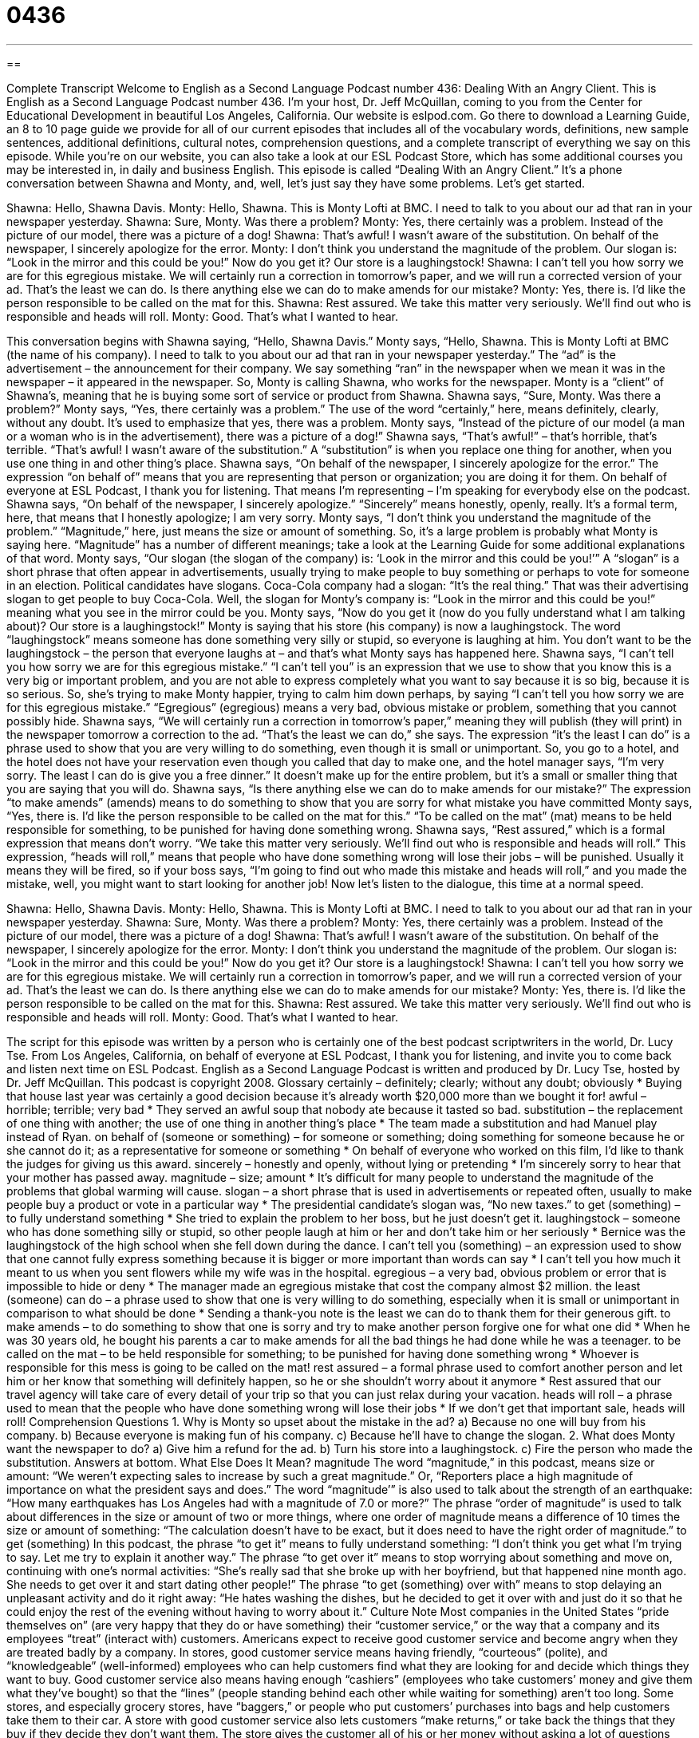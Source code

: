 = 0436
:toc: left
:toclevels: 3
:sectnums:
:stylesheet: ../../../myAdocCss.css

'''

== 

Complete Transcript
Welcome to English as a Second Language Podcast number 436: Dealing With an Angry Client.
This is English as a Second Language Podcast number 436. I’m your host, Dr. Jeff McQuillan, coming to you from the Center for Educational Development in beautiful Los Angeles, California.
Our website is eslpod.com. Go there to download a Learning Guide, an 8 to 10 page guide we provide for all of our current episodes that includes all of the vocabulary words, definitions, new sample sentences, additional definitions, cultural notes, comprehension questions, and a complete transcript of everything we say on this episode. While you’re on our website, you can also take a look at our ESL Podcast Store, which has some additional courses you may be interested in, in daily and business English.
This episode is called “Dealing With an Angry Client.” It’s a phone conversation between Shawna and Monty, and, well, let’s just say they have some problems. Let’s get started.
[start of dialogue]
Shawna: Hello, Shawna Davis.
Monty: Hello, Shawna. This is Monty Lofti at BMC. I need to talk to you about our ad that ran in your newspaper yesterday.
Shawna: Sure, Monty. Was there a problem?
Monty: Yes, there certainly was a problem. Instead of the picture of our model, there was a picture of a dog!
Shawna: That’s awful! I wasn’t aware of the substitution. On behalf of the newspaper, I sincerely apologize for the error.
Monty: I don’t think you understand the magnitude of the problem. Our slogan is: “Look in the mirror and this could be you!” Now do you get it? Our store is a laughingstock!
Shawna: I can’t tell you how sorry we are for this egregious mistake. We will certainly run a correction in tomorrow’s paper, and we will run a corrected version of your ad. That’s the least we can do. Is there anything else we can do to make amends for our mistake?
Monty: Yes, there is. I’d like the person responsible to be called on the mat for this.
Shawna: Rest assured. We take this matter very seriously. We’ll find out who is responsible and heads will roll.
Monty: Good. That’s what I wanted to hear.
[end of dialogue]
This conversation begins with Shawna saying, “Hello, Shawna Davis.” Monty says, “Hello, Shawna. This is Monty Lofti at BMC (the name of his company). I need to talk to you about our ad that ran in your newspaper yesterday.” The “ad” is the advertisement – the announcement for their company. We say something “ran” in the newspaper when we mean it was in the newspaper – it appeared in the newspaper.
So, Monty is calling Shawna, who works for the newspaper. Monty is a “client” of Shawna’s, meaning that he is buying some sort of service or product from Shawna. Shawna says, “Sure, Monty. Was there a problem?” Monty says, “Yes, there certainly was a problem.” The use of the word “certainly,” here, means definitely, clearly, without any doubt. It’s used to emphasize that yes, there was a problem. Monty says, “Instead of the picture of our model (a man or a woman who is in the advertisement), there was a picture of a dog!”
Shawna says, “That’s awful!” – that’s horrible, that’s terrible. “That’s awful! I wasn’t aware of the substitution.” A “substitution” is when you replace one thing for another, when you use one thing in and other thing’s place. Shawna says, “On behalf of the newspaper, I sincerely apologize for the error.” The expression “on behalf of” means that you are representing that person or organization; you are doing it for them. On behalf of everyone at ESL Podcast, I thank you for listening. That means I’m representing – I’m speaking for everybody else on the podcast. Shawna says, “On behalf of the newspaper, I sincerely apologize.” “Sincerely” means honestly, openly, really. It’s a formal term, here, that means that I honestly apologize; I am very sorry.
Monty says, “I don’t think you understand the magnitude of the problem.” “Magnitude,” here, just means the size or amount of something. So, it’s a large problem is probably what Monty is saying here. “Magnitude” has a number of different meanings; take a look at the Learning Guide for some additional explanations of that word. Monty says, “Our slogan (the slogan of the company) is: ‘Look in the mirror and this could be you!’” A “slogan” is a short phrase that often appear in advertisements, usually trying to make people to buy something or perhaps to vote for someone in an election. Political candidates have slogans. Coca-Cola company had a slogan: “It’s the real thing.” That was their advertising slogan to get people to buy Coca-Cola.
Well, the slogan for Monty’s company is: “Look in the mirror and this could be you!” meaning what you see in the mirror could be you. Monty says, “Now do you get it (now do you fully understand what I am talking about)? Our store is a laughingstock!” Monty is saying that his store (his company) is now a laughingstock. The word “laughingstock” means someone has done something very silly or stupid, so everyone is laughing at him. You don’t want to be the laughingstock – the person that everyone laughs at – and that’s what Monty says has happened here.
Shawna says, “I can’t tell you how sorry we are for this egregious mistake.” “I can’t tell you” is an expression that we use to show that you know this is a very big or important problem, and you are not able to express completely what you want to say because it is so big, because it is so serious. So, she’s trying to make Monty happier, trying to calm him down perhaps, by saying “I can’t tell you how sorry we are for this egregious mistake.” “Egregious” (egregious) means a very bad, obvious mistake or problem, something that you cannot possibly hide.
Shawna says, “We will certainly run a correction in tomorrow’s paper,” meaning they will publish (they will print) in the newspaper tomorrow a correction to the ad. “That’s the least we can do,” she says. The expression “it’s the least I can do” is a phrase used to show that you are very willing to do something, even though it is small or unimportant. So, you go to a hotel, and the hotel does not have your reservation even though you called that day to make one, and the hotel manager says, “I’m very sorry. The least I can do is give you a free dinner.” It doesn’t make up for the entire problem, but it’s a small or smaller thing that you are saying that you will do. Shawna says, “Is there anything else we can do to make amends for our mistake?” The expression “to make amends” (amends) means to do something to show that you are sorry for what mistake you have committed
Monty says, “Yes, there is. I’d like the person responsible to be called on the mat for this.” “To be called on the mat” (mat) means to be held responsible for something, to be punished for having done something wrong. Shawna says, “Rest assured,” which is a formal expression that means don’t worry. “We take this matter very seriously. We’ll find out who is responsible and heads will roll.” This expression, “heads will roll,” means that people who have done something wrong will lose their jobs – will be punished. Usually it means they will be fired, so if your boss says, “I’m going to find out who made this mistake and heads will roll,” and you made the mistake, well, you might want to start looking for another job!
Now let’s listen to the dialogue, this time at a normal speed.
[start of dialogue]
Shawna: Hello, Shawna Davis.
Monty: Hello, Shawna. This is Monty Lofti at BMC. I need to talk to you about our ad that ran in your newspaper yesterday.
Shawna: Sure, Monty. Was there a problem?
Monty: Yes, there certainly was a problem. Instead of the picture of our model, there was a picture of a dog!
Shawna: That’s awful! I wasn’t aware of the substitution. On behalf of the newspaper, I sincerely apologize for the error.
Monty: I don’t think you understand the magnitude of the problem. Our slogan is: “Look in the mirror and this could be you!” Now do you get it? Our store is a laughingstock!
Shawna: I can’t tell you how sorry we are for this egregious mistake. We will certainly run a correction in tomorrow’s paper, and we will run a corrected version of your ad. That’s the least we can do. Is there anything else we can do to make amends for our mistake?
Monty: Yes, there is. I’d like the person responsible to be called on the mat for this.
Shawna: Rest assured. We take this matter very seriously. We’ll find out who is responsible and heads will roll.
Monty: Good. That’s what I wanted to hear.
[end of dialogue]
The script for this episode was written by a person who is certainly one of the best podcast scriptwriters in the world, Dr. Lucy Tse.
From Los Angeles, California, on behalf of everyone at ESL Podcast, I thank you for listening, and invite you to come back and listen next time on ESL Podcast.
English as a Second Language Podcast is written and produced by Dr. Lucy Tse, hosted by Dr. Jeff McQuillan. This podcast is copyright 2008.
Glossary
certainly – definitely; clearly; without any doubt; obviously
* Buying that house last year was certainly a good decision because it’s already worth $20,000 more than we bought it for!
awful – horrible; terrible; very bad
* They served an awful soup that nobody ate because it tasted so bad.
substitution – the replacement of one thing with another; the use of one thing in another thing’s place
* The team made a substitution and had Manuel play instead of Ryan.
on behalf of (someone or something) – for someone or something; doing something for someone because he or she cannot do it; as a representative for someone or something
* On behalf of everyone who worked on this film, I’d like to thank the judges for giving us this award.
sincerely – honestly and openly, without lying or pretending
* I’m sincerely sorry to hear that your mother has passed away.
magnitude – size; amount
* It’s difficult for many people to understand the magnitude of the problems that global warming will cause.
slogan – a short phrase that is used in advertisements or repeated often, usually to make people buy a product or vote in a particular way
* The presidential candidate’s slogan was, “No new taxes.”
to get (something) – to fully understand something
* She tried to explain the problem to her boss, but he just doesn’t get it.
laughingstock – someone who has done something silly or stupid, so other people laugh at him or her and don’t take him or her seriously
* Bernice was the laughingstock of the high school when she fell down during the dance.
I can’t tell you (something) – an expression used to show that one cannot fully express something because it is bigger or more important than words can say
* I can’t tell you how much it meant to us when you sent flowers while my wife was in the hospital.
egregious – a very bad, obvious problem or error that is impossible to hide or deny
* The manager made an egregious mistake that cost the company almost $2 million.
the least (someone) can do – a phrase used to show that one is very willing to do something, especially when it is small or unimportant in comparison to what should be done
* Sending a thank-you note is the least we can do to thank them for their generous gift.
to make amends – to do something to show that one is sorry and try to make another person forgive one for what one did
* When he was 30 years old, he bought his parents a car to make amends for all the bad things he had done while he was a teenager.
to be called on the mat – to be held responsible for something; to be punished for having done something wrong
* Whoever is responsible for this mess is going to be called on the mat!
rest assured – a formal phrase used to comfort another person and let him or her know that something will definitely happen, so he or she shouldn’t worry about it anymore
* Rest assured that our travel agency will take care of every detail of your trip so that you can just relax during your vacation.
heads will roll – a phrase used to mean that the people who have done something wrong will lose their jobs
* If we don’t get that important sale, heads will roll!
Comprehension Questions
1. Why is Monty so upset about the mistake in the ad?
a) Because no one will buy from his company.
b) Because everyone is making fun of his company.
c) Because he’ll have to change the slogan.
2. What does Monty want the newspaper to do?
a) Give him a refund for the ad.
b) Turn his store into a laughingstock.
c) Fire the person who made the substitution.
Answers at bottom.
What Else Does It Mean?
magnitude
The word “magnitude,” in this podcast, means size or amount: “We weren’t expecting sales to increase by such a great magnitude.” Or, “Reporters place a high magnitude of importance on what the president says and does.” The word “magnitude’” is also used to talk about the strength of an earthquake: “How many earthquakes has Los Angeles had with a magnitude of 7.0 or more?” The phrase “order of magnitude” is used to talk about differences in the size or amount of two or more things, where one order of magnitude means a difference of 10 times the size or amount of something: “The calculation doesn’t have to be exact, but it does need to have the right order of magnitude.”
to get (something)
In this podcast, the phrase “to get it” means to fully understand something: “I don’t think you get what I’m trying to say. Let me try to explain it another way.” The phrase “to get over it” means to stop worrying about something and move on, continuing with one’s normal activities: “She’s really sad that she broke up with her boyfriend, but that happened nine month ago. She needs to get over it and start dating other people!” The phrase “to get (something) over with” means to stop delaying an unpleasant activity and do it right away: “He hates washing the dishes, but he decided to get it over with and just do it so that he could enjoy the rest of the evening without having to worry about it.”
Culture Note
Most companies in the United States “pride themselves on” (are very happy that they do or have something) their “customer service,” or the way that a company and its employees “treat” (interact with) customers. Americans expect to receive good customer service and become angry when they are treated badly by a company.
In stores, good customer service means having friendly, “courteous” (polite), and “knowledgeable” (well-informed) employees who can help customers find what they are looking for and decide which things they want to buy. Good customer service also means having enough “cashiers” (employees who take customers’ money and give them what they’ve bought) so that the “lines” (people standing behind each other while waiting for something) aren’t too long. Some stores, and especially grocery stores, have “baggers,” or people who put customers’ purchases into bags and help customers take them to their car.
A store with good customer service also lets customers “make returns,” or take back the things that they buy if they decide they don’t want them. The store gives the customer all of his or her money without asking a lot of questions about why the item is being returned. Stores with good customer service also “stand behind their products,” or believe in the quality of their products. If something breaks, a store might take it back and give the customer a new one, or give back the customer’s money.
Many American businesses have a slogan: “The customer is always right.” When employees believe that slogan, they provide better customer service. When customers are treated well, they come back to the business more often and spend more money there.
Comprehension Answers
1 - b
2 - c
